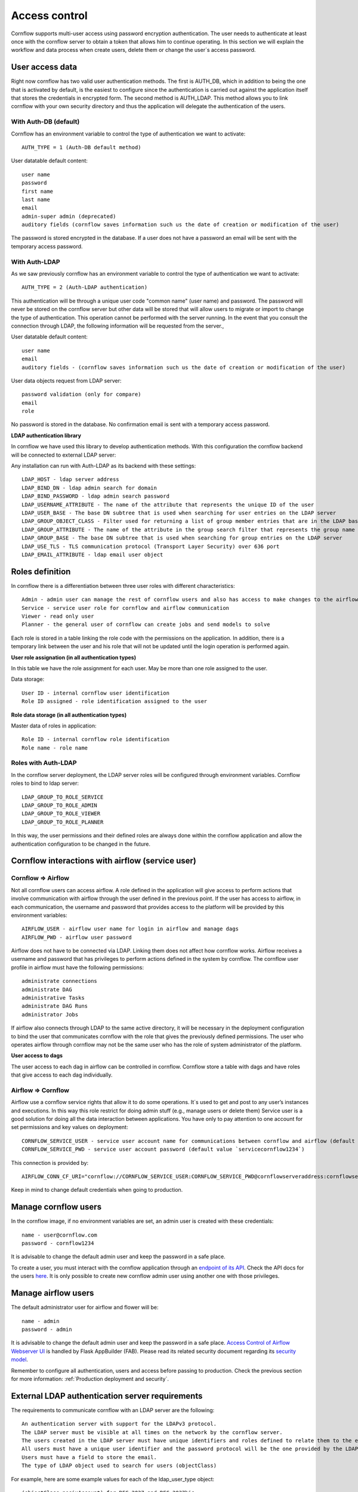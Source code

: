 Access control
-----------------------

Cornflow supports multi-user access using password encryption authentication. The user needs to authenticate at least once with the cornflow server to obtain a token that allows him to continue operating.
In this section we will explain the workflow and data process when create users, delete them or change the user´s access password.

User access data
*********************

Right now cornflow has two valid user authentication methods. The first is AUTH_DB, which in addition to being the one that is activated by default, is the easiest to configure since the authentication is carried out against the application itself that stores the credentials in encrypted form.
The second method is AUTH_LDAP. This method allows you to link cornflow with your own security directory and thus the application will delegate the authentication of the users.

With Auth-DB (default)
^^^^^^^^^^^^^^^^^^^^^^^^^

Cornflow has an environment variable to control the type of authentication we want to activate::

    AUTH_TYPE = 1 (Auth-DB default method)

User datatable default content::

    user name
    password
    first name
    last name
    email
    admin-super admin (deprecated)
    auditory fields (cornflow saves information such us the date of creation or modification of the user)

The password is stored encrypted in the database. If a user does not have a password an email will be sent with the temporary access password.

With Auth-LDAP
^^^^^^^^^^^^^^^^^

As we saw previously cornflow has an environment variable to control the type of authentication we want to activate::

    AUTH_TYPE = 2 (Auth-LDAP authentication)

This authentication will be through a unique user code "common name" (user name) and password. The password will never be stored on the cornflow server but other data will be stored that will allow users to migrate or import to change the type of authentication. This operation cannot be performed with the server running.
In the event that you consult the connection through LDAP, the following information will be requested from the server.,

User datatable default content::

    user name
    email
    auditory fields - (cornflow saves information such us the date of creation or modification of the user)

User data objects request from LDAP server::

    password validation (only for compare)
    email
    role

No password is stored in the database. No confirmation email is sent with a temporary access password.

**LDAP authentication library**

In cornflow we have used this library to develop authentication methods. With this configuration the cornflow backend will be connected to external LDAP server:

Any installation can run with Auth-LDAP as its backend with these settings::

    LDAP_HOST - ldap server address 
    LDAP_BIND_DN - ldap admin search for domain
    LDAP_BIND_PASSWORD - ldap admin search password
    LDAP_USERNAME_ATTRIBUTE - The name of the attribute that represents the unique ID of the user
    LDAP_USER_BASE - The base DN subtree that is used when searching for user entries on the LDAP server
    LDAP_GROUP_OBJECT_CLASS - Filter used for returning a list of group member entries that are in the LDAP base DN (groups) subtree
    LDAP_GROUP_ATTRIBUTE - The name of the attribute in the group search filter that represents the group name
    LDAP_GROUP_BASE - The base DN subtree that is used when searching for group entries on the LDAP server
    LDAP_USE_TLS - TLS communication protocol (Transport Layer Security) over 636 port
    LDAP_EMAIL_ATTRIBUTE - ldap email user object

Roles definition
*********************

In cornflow there is a differentiation between three user roles with different characteristics::

    Admin - admin user can manage the rest of cornflow users and also has access to make changes to the airflow platform
    Service - service user role for cornflow and airflow communication
    Viewer - read only user
    Planner - the general user of cornflow can create jobs and send models to solve

Each role is stored in a table linking the role code with the permissions on the application.
In addition, there is a temporary link between the user and his role that will not be updated until the login operation is performed again.

**User role assignation (in all authentication types)**

In this table we have the role assignment for each user. May be more than one role assigned to the user.

Data storage::

    User ID - internal cornflow user identification 
    Role ID assigned - role identification assigned to the user

**Role data storage (in all authentication types)**

Master data of roles in application::

    Role ID - internal cornflow role identification
    Role name - role name

Roles with Auth-LDAP
^^^^^^^^^^^^^^^^^^^^^^^^

In the cornflow server deployment, the LDAP server roles will be configured through environment variables. Cornflow roles to bind to ldap server::

    LDAP_GROUP_TO_ROLE_SERVICE
    LDAP_GROUP_TO_ROLE_ADMIN 
    LDAP_GROUP_TO_ROLE_VIEWER
    LDAP_GROUP_TO_ROLE_PLANNER

In this way, the user permissions and their defined roles are always done within the cornflow application and allow the authentication configuration to be changed in the future.

Cornflow interactions with airflow (service user)
*****************************************************

Cornflow ⇒ Airflow
^^^^^^^^^^^^^^^^^^^^^^

Not all cornflow users can access airflow. A role defined in the application will give access to perform actions that involve communication with airflow through the user defined in the previous point.
If the user has access to airflow, in each communication, the username and password that provides access to the platform will be provided by this environment variables::

    AIRFLOW_USER - airflow user name for login in airflow and manage dags
    AIRFLOW_PWD - airflow user password

Airflow does not have to be connected via LDAP. Linking them does not affect how cornflow works. Airflow receives a username and password that has privileges to perform actions defined in the system by cornflow.
The cornflow user profile in airflow must have the following permissions::

    administrate connections
    administrate DAG
    administrative Tasks
    administrate DAG Runs
    administrator Jobs

If airflow also connects through LDAP to the same active directory, it will be necessary in the deployment configuration to bind the user that communicates cornflow with the role that gives the previously defined permissions.
The user who operates airflow through cornflow may not be the same user who has the role of system administrator of the platform.

**User access to dags**

The user access to each dag in airflow can be controlled in cornflow. Cornflow store a table with dags and have roles that give access to each dag individually.

Airflow ⇒ Cornflow
^^^^^^^^^^^^^^^^^^^^^^^

Airflow use a cornflow service rights that allow it to do some operations. It´s used to get and post to any user’s instances and executions. In this way this role restrict for doing admin stuff (e.g., manage users or delete them)
Service user is a good solution for doing all the data interaction between applications. You have only to pay attention to one account for set permissions and key values on deployment::

    CORNFLOW_SERVICE_USER - service user account name for communications between cornflow and airflow (default value `serviceuser@cornflow.com`)
    CORNFLOW_SERVICE_PWD - service user account password (default value `servicecornflow1234`)

This connection is provided by::

    AIRFLOW_CONN_CF_URI="cornflow://CORNFLOW_SERVICE_USER:CORNFLOW_SERVICE_PWD@cornflowserveraddress:cornflowserverport"

Keep in mind to change default credentials when going to production.

Manage cornflow users
***********************

In the cornflow image, if no environment variables are set, an admin user is created with these credentials::

    name - user@cornflow.com
    password - cornflow1234

It is advisable to change the default admin user and keep the password in a safe place.

To create a user, you must interact with the cornflow application through an `endpoint of its API <https://baobabsoluciones.github.io/corn/dev/endpoints.html#module-cornflow.endpoints.user>`_. Check the API docs for the users `here <https://baobabsoluciones.github.io/corn/stable-rest-api-ref.html#tag/Users>`_. It is only possible to create new cornflow admin user using another one with those privileges.

Manage airflow users
***********************

The default administrator user for airflow and flower will be::

    name - admin
    password - admin

It is advisable to change the default admin user and keep the password in a safe place.
`Access Control of Airflow Webserver UI <https://airflow.apache.org/docs/apache-airflow/stable/security/access-control.html>`_ is handled by Flask AppBuilder (FAB). Please read its related security document regarding its `security model <http://flask-appbuilder.readthedocs.io/en/latest/security.html>`_.

Remember to configure all authentication, users and access before passing to production. Check the previous section for more information: :ref:`Production deployment and security`.

External LDAP authentication server requirements
****************************************************

The requirements to communicate cornflow with an LDAP server are the following::

    An authentication server with support for the LDAPv3 protocol.
    The LDAP server must be visible at all times on the network by the cornflow server.
    The users created in the LDAP server must have unique identifiers and roles defined to relate them to the existing ones in cornflow.
    All users must have a unique user identifier and the password protocol will be the one provided by the LDAP authentication system.
    Users must have a field to store the email.
    The type of LDAP object used to search for users (objectClass)

For example, here are some example values for each of the ldap_user_type object::

        (objectClass=posixAccount) for RFC-2037 and RFC-2037bis
        (objectClass=sambaSamAccount) for SAMBA 3.0.x LDAP extension
        (objectClass=user) for MS-AD
        (objectClass=*) for Default